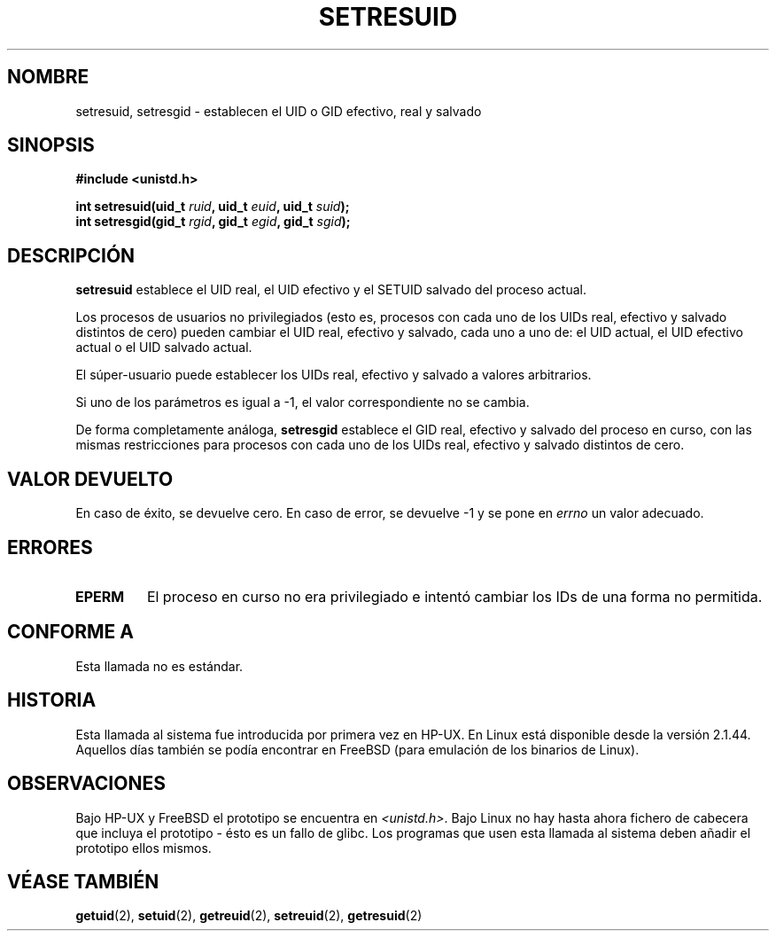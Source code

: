 .\" Hey Emacs! This file is -*- nroff -*- source.
.\"
.\" Copyright (C) 1997 Andries Brouwer (aeb@cwi.nl)
.\"
.\" Permission is granted to make and distribute verbatim copies of this
.\" manual provided the copyright notice and this permission notice are
.\" preserved on all copies.
.\"
.\" Permission is granted to copy and distribute modified versions of this
.\" manual under the conditions for verbatim copying, provided that the
.\" entire resulting derived work is distributed under the terms of a
.\" permission notice identical to this one
.\" 
.\" Since the Linux kernel and libraries are constantly changing, this
.\" manual page may be incorrect or out-of-date.  The author(s) assume no
.\" responsibility for errors or omissions, or for damages resulting from
.\" the use of the information contained herein.  The author(s) may not
.\" have taken the same level of care in the production of this manual,
.\" which is licensed free of charge, as they might when working
.\" professionally.
.\" 
.\" Formatted or processed versions of this manual, if unaccompanied by
.\" the source, must acknowledge the copyright and authors of this work.
.\" Translated into Spanish Mon Jan 26 1998 by Gerardo Aburruzaga
.\" García <gerardo.aburruzaga@uca.es>
.\" Revisado por Miguel Pérez Ibars <mpi79470@alu.um.es> el 1-diciembre-2004
.\"
.TH SETRESUID 2 "15 noviembre 2001" "Linux 2.1.44" "Manual del Programador de Linux"
.SH NOMBRE
setresuid, setresgid \- establecen el UID o GID efectivo, real y salvado
.SH SINOPSIS
.B #include <unistd.h>
.sp
.BI "int setresuid(uid_t " ruid ", uid_t " euid ", uid_t " suid );
.br
.BI "int setresgid(gid_t " rgid ", gid_t " egid ", gid_t " sgid ); 
.SH DESCRIPCIÓN
.B setresuid
establece el UID real, el UID efectivo y el SETUID salvado del proceso
actual.

Los procesos de usuarios no privilegiados (esto es, procesos con cada
uno de los UIDs real, efectivo y salvado distintos de cero) pueden
cambiar el UID real, efectivo y salvado, cada uno a uno de:
el UID actual, el UID efectivo actual o el UID salvado actual.

El súper-usuario puede establecer los UIDs real, efectivo y salvado a
valores arbitrarios.

Si uno de los parámetros es igual a \-1, el valor correspondiente no
se cambia.

De forma completamente análoga,
.B setresgid
establece el GID real, efectivo y salvado del proceso en curso, con
las mismas restricciones para procesos con cada uno de los UIDs real,
efectivo y salvado distintos de cero.

.SH "VALOR DEVUELTO"
En caso de éxito, se devuelve cero. En caso de error, se devuelve \-1
y se pone en
.I errno
un valor adecuado.
.SH ERRORES
.TP
.B EPERM
El proceso en curso no era privilegiado e intentó cambiar los IDs de
una forma no permitida.
.SH "CONFORME A"
Esta llamada no es estándar.
.SH HISTORIA
Esta llamada al sistema fue introducida por primera vez en HP-UX.
En Linux está disponible desde la versión 2.1.44.
Aquellos días también se podía encontrar en FreeBSD (para emulación de los binarios de Linux).
.SH OBSERVACIONES
Bajo HP-UX y FreeBSD el prototipo se encuentra en
.IR <unistd.h> .
Bajo Linux no hay hasta ahora fichero de cabecera que incluya el prototipo -
ésto es un fallo de glibc. Los programas que usen esta llamada al sistema 
deben añadir el prototipo ellos mismos.
.SH "VÉASE TAMBIÉN"
.BR getuid (2),
.BR setuid (2),
.BR getreuid (2),
.BR setreuid (2),
.BR getresuid (2)

